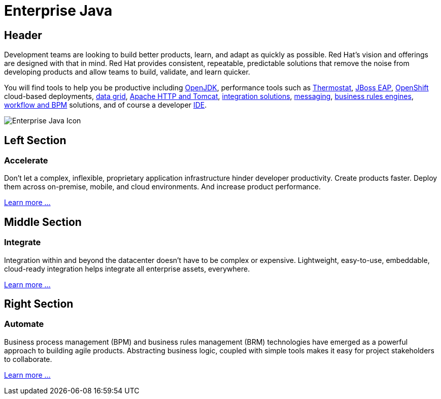 = Enterprise Java
:awestruct-layout: solution-detail
:awestruct-interpolate: true
:awestruct-description: This is an introduction to Enterprise Java technologies
:page-drupal_type: rhd_solution_overview

== Header
[.large-16.columns.ov-block]
--
Development teams are looking to build better products, learn, and adapt as quickly as possible. Red Hat's vision and offerings are designed with that in mind. Red Hat provides consistent, repeatable, predictable solutions that remove the noise from developing products and allow teams to build, validate, and learn quicker.

You will find tools to help you be productive including link:http://openjdk.java.net/[OpenJDK], performance tools such as link:http://icedtea.classpath.org/thermostat/[Thermostat], link:#{site.base_url}/products/eap[JBoss EAP], link:#{site.base_url}/products/openshift[OpenShift] cloud-based deployments, link:#{site.base_url}/products/datagrid/overview/[data grid], link:#{site.base_url}/products/webserver[Apache HTTP and Tomcat], link:#{site.base_url}/products/fuse[integration solutions], link:#{site.base_url}/products/amq[messaging], link:#{site.base_url}/products/brms[business rules engines], link:#{site.base_url}/products/bpmsuite[workflow and BPM] solutions, and of course a developer link:#{site.base_url}/products/devstudio[IDE].
--

[.large-8.columns.ov-img]
image:#{cdn(site.base_url + '/images/icons/solutions/solutions_illustrations_enterprise_java.png')}["Enterprise Java Icon"]

== Left Section
=== Accelerate
Don't let a complex, inflexible, proprietary application infrastructure hinder developer productivity. Create products faster. Deploy them across on-premise, mobile, and cloud environments. And increase product performance.

link:#{site.base_url}/enterprise-java/adoption/#accelerate[Learn more ...]

== Middle Section
=== Integrate
Integration within and beyond the datacenter doesn't have to be complex or expensive. Lightweight, easy-to-use, embeddable, cloud-ready integration helps integrate all enterprise assets, everywhere.

link:#{site.base_url}/enterprise-java/adoption/#integrate[Learn more ...]

== Right Section
=== Automate
Business process management (BPM) and business rules management (BRM) technologies have emerged as a powerful approach to building agile products.  Abstracting business logic, coupled with simple tools makes it easy for project stakeholders to collaborate.

link:#{site.base_url}/enterprise-java/adoption/#automate[Learn more ...]
